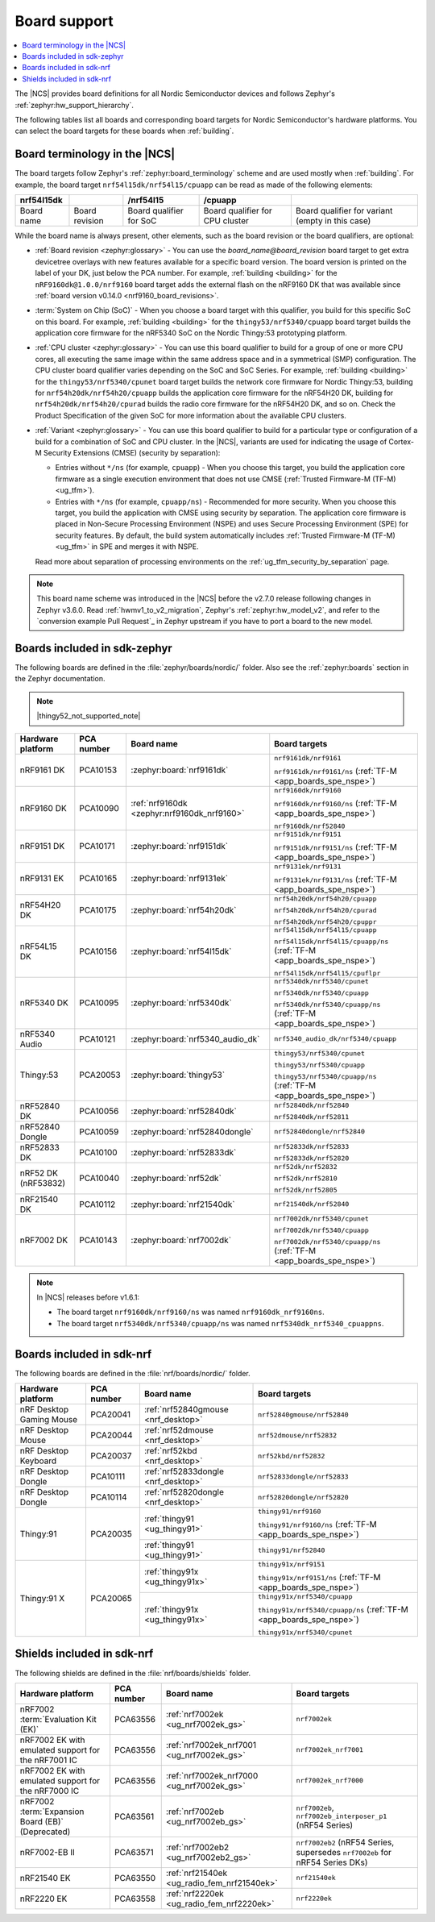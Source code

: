 .. _app_boards:
.. _app_boards_names:
.. _programming_board_names:

Board support
#############

.. contents::
   :local:
   :depth: 2

The |NCS| provides board definitions for all Nordic Semiconductor devices and follows Zephyr's :ref:`zephyr:hw_support_hierarchy`.

The following tables list all boards and corresponding board targets for Nordic Semiconductor's hardware platforms.
You can select the board targets for these boards when :ref:`building`.

Board terminology in the |NCS|
******************************

The board targets follow Zephyr's :ref:`zephyr:board_terminology` scheme and are used mostly when :ref:`building`.
For example, the board target ``nrf54l15dk/nrf54l15/cpuapp`` can be read as made of the following elements:

+-------------+----------------+-------------------------+---------------------------------+--------------------------------------------------+
| nrf54l15dk  |                |        /nrf54l15        |             /cpuapp             |                                                  |
+=============+================+=========================+=================================+==================================================+
| Board name  | Board revision | Board qualifier for SoC | Board qualifier for CPU cluster | Board qualifier for variant (empty in this case) |
+-------------+----------------+-------------------------+---------------------------------+--------------------------------------------------+

While the board name is always present, other elements, such as the board revision or the board qualifiers, are optional:

* :ref:`Board revision <zephyr:glossary>` - You can use the *board_name@board_revision* board target to get extra devicetree overlays with new features available for a specific board version.
  The board version is printed on the label of your DK, just below the PCA number.
  For example, :ref:`building <building>` for the ``nRF9160dk@1.0.0/nrf9160`` board target adds the external flash on the nRF9160 DK that was available since :ref:`board version v0.14.0 <nrf9160_board_revisions>`.

* :term:`System on Chip (SoC)` - When you choose a board target with this qualifier, you build for this specific SoC on this board.
  For example, :ref:`building <building>` for the ``thingy53/nrf5340/cpuapp`` board target builds the application core firmware for the nRF5340 SoC on the Nordic Thingy:53 prototyping platform.

* :ref:`CPU cluster <zephyr:glossary>` - You can use this board qualifier to build for a group of one or more CPU cores, all executing the same image within the same address space and in a symmetrical (SMP) configuration.
  The CPU cluster board qualifier varies depending on the SoC and SoC Series.
  For example, :ref:`building <building>` for the ``thingy53/nrf5340/cpunet`` board target builds the network core firmware for Nordic Thingy:53, building for ``nrf54h20dk/nrf54h20/cpuapp`` builds the application core firmware for the nRF54H20 DK, building for ``nrf54h20dk/nrf54h20/cpurad`` builds the radio core firmware for the nRF54H20 DK, and so on.
  Check the Product Specification of the given SoC for more information about the available CPU clusters.

* :ref:`Variant <zephyr:glossary>` - You can use this board qualifier to build for a particular type or configuration of a build for a combination of SoC and CPU cluster.
  In the |NCS|, variants are used for indicating the usage of Cortex-M Security Extensions (CMSE) (security by separation):

  * Entries without ``*/ns`` (for example, ``cpuapp``) - When you choose this target, you build the application core firmware as a single execution environment that does not use CMSE (:ref:`Trusted Firmware-M (TF-M) <ug_tfm>`).
  * Entries with ``*/ns`` (for example, ``cpuapp/ns``) - Recommended for more security.
    When you choose this target, you build the application with CMSE using security by separation.
    The application core firmware is placed in Non-Secure Processing Environment (NSPE) and uses Secure Processing Environment (SPE) for security features.
    By default, the build system automatically includes :ref:`Trusted Firmware-M (TF-M) <ug_tfm>` in SPE and merges it with NSPE.

  Read more about separation of processing environments on the :ref:`ug_tfm_security_by_separation` page.

.. note::
    This board name scheme was introduced in the |NCS| before the v2.7.0 release following changes in Zephyr v3.6.0.
    Read :ref:`hwmv1_to_v2_migration`, Zephyr's :ref:`zephyr:hw_model_v2`, and refer to the `conversion example Pull Request`_ in Zephyr upstream if you have to port a board to the new model.

.. _app_boards_names_zephyr:

Boards included in sdk-zephyr
*****************************

The following boards are defined in the :file:`zephyr/boards/nordic/` folder.
Also see the :ref:`zephyr:boards` section in the Zephyr documentation.

.. note::
    |thingy52_not_supported_note|

.. _table:

+-------------------+------------+---------------------------------------------+-----------------------------------------------------------------------+
| Hardware platform | PCA number |                 Board name                  |                             Board targets                             |
+===================+============+=============================================+=======================================================================+
| nRF9161 DK        | PCA10153   | :zephyr:board:`nrf9161dk`                   | ``nrf9161dk/nrf9161``                                                 |
|                   |            |                                             |                                                                       |
|                   |            |                                             | ``nrf9161dk/nrf9161/ns`` (:ref:`TF-M <app_boards_spe_nspe>`)          |
+-------------------+------------+---------------------------------------------+-----------------------------------------------------------------------+
| nRF9160 DK        | PCA10090   | :ref:`nrf9160dk <zephyr:nrf9160dk_nrf9160>` | ``nrf9160dk/nrf9160``                                                 |
|                   |            |                                             |                                                                       |
|                   |            |                                             | ``nrf9160dk/nrf9160/ns`` (:ref:`TF-M <app_boards_spe_nspe>`)          |
|                   |            |                                             |                                                                       |
|                   |            |                                             | ``nrf9160dk/nrf52840``                                                |
+-------------------+------------+---------------------------------------------+-----------------------------------------------------------------------+
| nRF9151 DK        | PCA10171   | :zephyr:board:`nrf9151dk`                   | ``nrf9151dk/nrf9151``                                                 |
|                   |            |                                             |                                                                       |
|                   |            |                                             | ``nrf9151dk/nrf9151/ns`` (:ref:`TF-M <app_boards_spe_nspe>`)          |
+-------------------+------------+---------------------------------------------+-----------------------------------------------------------------------+
| nRF9131 EK        | PCA10165   | :zephyr:board:`nrf9131ek`                   | ``nrf9131ek/nrf9131``                                                 |
|                   |            |                                             |                                                                       |
|                   |            |                                             | ``nrf9131ek/nrf9131/ns`` (:ref:`TF-M <app_boards_spe_nspe>`)          |
+-------------------+------------+---------------------------------------------+-----------------------------------------------------------------------+
| nRF54H20 DK       | PCA10175   | :zephyr:board:`nrf54h20dk`                  | ``nrf54h20dk/nrf54h20/cpuapp``                                        |
|                   |            |                                             |                                                                       |
|                   |            |                                             | ``nrf54h20dk/nrf54h20/cpurad``                                        |
|                   |            |                                             |                                                                       |
|                   |            |                                             | ``nrf54h20dk/nrf54h20/cpuppr``                                        |
+-------------------+------------+---------------------------------------------+-----------------------------------------------------------------------+
| nRF54L15 DK       | PCA10156   | :zephyr:board:`nrf54l15dk`                  | ``nrf54l15dk/nrf54l15/cpuapp``                                        |
|                   |            |                                             |                                                                       |
|                   |            |                                             | ``nrf54l15dk/nrf54l15/cpuapp/ns`` (:ref:`TF-M <app_boards_spe_nspe>`) |
|                   |            |                                             |                                                                       |
|                   |            |                                             | ``nrf54l15dk/nrf54l15/cpuflpr``                                       |
+-------------------+------------+---------------------------------------------+-----------------------------------------------------------------------+
| nRF5340 DK        | PCA10095   | :zephyr:board:`nrf5340dk`                   | ``nrf5340dk/nrf5340/cpunet``                                          |
|                   |            |                                             |                                                                       |
|                   |            |                                             | ``nrf5340dk/nrf5340/cpuapp``                                          |
|                   |            |                                             |                                                                       |
|                   |            |                                             | ``nrf5340dk/nrf5340/cpuapp/ns`` (:ref:`TF-M <app_boards_spe_nspe>`)   |
+-------------------+------------+---------------------------------------------+-----------------------------------------------------------------------+
| nRF5340 Audio     | PCA10121   | :zephyr:board:`nrf5340_audio_dk`            | ``nrf5340_audio_dk/nrf5340/cpuapp``                                   |
+-------------------+------------+---------------------------------------------+-----------------------------------------------------------------------+
| Thingy:53         | PCA20053   | :zephyr:board:`thingy53`                    | ``thingy53/nrf5340/cpunet``                                           |
|                   |            |                                             |                                                                       |
|                   |            |                                             | ``thingy53/nrf5340/cpuapp``                                           |
|                   |            |                                             |                                                                       |
|                   |            |                                             | ``thingy53/nrf5340/cpuapp/ns`` (:ref:`TF-M <app_boards_spe_nspe>`)    |
+-------------------+------------+---------------------------------------------+-----------------------------------------------------------------------+
| nRF52840 DK       | PCA10056   | :zephyr:board:`nrf52840dk`                  | ``nrf52840dk/nrf52840``                                               |
|                   |            |                                             |                                                                       |
|                   |            |                                             | ``nrf52840dk/nrf52811``                                               |
+-------------------+------------+---------------------------------------------+-----------------------------------------------------------------------+
| nRF52840 Dongle   | PCA10059   | :zephyr:board:`nrf52840dongle`              | ``nrf52840dongle/nrf52840``                                           |
+-------------------+------------+---------------------------------------------+-----------------------------------------------------------------------+
| nRF52833 DK       | PCA10100   | :zephyr:board:`nrf52833dk`                  | ``nrf52833dk/nrf52833``                                               |
|                   |            |                                             |                                                                       |
|                   |            |                                             | ``nrf52833dk/nrf52820``                                               |
+-------------------+------------+---------------------------------------------+-----------------------------------------------------------------------+
| nRF52 DK          | PCA10040   | :zephyr:board:`nrf52dk`                     | ``nrf52dk/nrf52832``                                                  |
| (nRF53832)        |            |                                             |                                                                       |
|                   |            |                                             | ``nrf52dk/nrf52810``                                                  |
|                   |            |                                             |                                                                       |
|                   |            |                                             | ``nrf52dk/nrf52805``                                                  |
+-------------------+------------+---------------------------------------------+-----------------------------------------------------------------------+
| nRF21540 DK       | PCA10112   | :zephyr:board:`nrf21540dk`                  | ``nrf21540dk/nrf52840``                                               |
+-------------------+------------+---------------------------------------------+-----------------------------------------------------------------------+
| nRF7002 DK        | PCA10143   | :zephyr:board:`nrf7002dk`                   | ``nrf7002dk/nrf5340/cpunet``                                          |
|                   |            |                                             |                                                                       |
|                   |            |                                             | ``nrf7002dk/nrf5340/cpuapp``                                          |
|                   |            |                                             |                                                                       |
|                   |            |                                             | ``nrf7002dk/nrf5340/cpuapp/ns`` (:ref:`TF-M <app_boards_spe_nspe>`)   |
+-------------------+------------+---------------------------------------------+-----------------------------------------------------------------------+

.. note::
   In |NCS| releases before v1.6.1:

   * The board target ``nrf9160dk/nrf9160/ns`` was named ``nrf9160dk_nrf9160ns``.
   * The board target ``nrf5340dk/nrf5340/cpuapp/ns`` was named ``nrf5340dk_nrf5340_cpuappns``.

.. _app_boards_names_nrf:

Boards included in sdk-nrf
**************************

The following boards are defined in the :file:`nrf/boards/nordic/` folder.

+-------------------+------------+----------------------------------------------------------+---------------------------------------------------------------------------+
| Hardware platform | PCA number | Board name                                               | Board targets                                                             |
+===================+============+==========================================================+===========================================================================+
| nRF Desktop       | PCA20041   | :ref:`nrf52840gmouse <nrf_desktop>`                      | ``nrf52840gmouse/nrf52840``                                               |
| Gaming Mouse      |            |                                                          |                                                                           |
+-------------------+------------+----------------------------------------------------------+---------------------------------------------------------------------------+
| nRF Desktop       | PCA20044   | :ref:`nrf52dmouse <nrf_desktop>`                         | ``nrf52dmouse/nrf52832``                                                  |
| Mouse             |            |                                                          |                                                                           |
+-------------------+------------+----------------------------------------------------------+---------------------------------------------------------------------------+
| nRF Desktop       | PCA20037   | :ref:`nrf52kbd <nrf_desktop>`                            | ``nrf52kbd/nrf52832``                                                     |
| Keyboard          |            |                                                          |                                                                           |
+-------------------+------------+----------------------------------------------------------+---------------------------------------------------------------------------+
| nRF Desktop       | PCA10111   | :ref:`nrf52833dongle <nrf_desktop>`                      | ``nrf52833dongle/nrf52833``                                               |
| Dongle            |            |                                                          |                                                                           |
+-------------------+------------+----------------------------------------------------------+---------------------------------------------------------------------------+
| nRF Desktop       | PCA10114   | :ref:`nrf52820dongle <nrf_desktop>`                      | ``nrf52820dongle/nrf52820``                                               |
| Dongle            |            |                                                          |                                                                           |
+-------------------+------------+----------------------------------------------------------+---------------------------------------------------------------------------+
| Thingy:91         | PCA20035   | :ref:`thingy91 <ug_thingy91>`                            | ``thingy91/nrf9160``                                                      |
|                   |            |                                                          |                                                                           |
|                   |            |                                                          | ``thingy91/nrf9160/ns`` (:ref:`TF-M <app_boards_spe_nspe>`)               |
|                   |            +----------------------------------------------------------+---------------------------------------------------------------------------+
|                   |            | :ref:`thingy91 <ug_thingy91>`                            | ``thingy91/nrf52840``                                                     |
+-------------------+------------+----------------------------------------------------------+---------------------------------------------------------------------------+
| Thingy:91 X       | PCA20065   | :ref:`thingy91x <ug_thingy91x>`                          | ``thingy91x/nrf9151``                                                     |
|                   |            |                                                          |                                                                           |
|                   |            |                                                          | ``thingy91x/nrf9151/ns`` (:ref:`TF-M <app_boards_spe_nspe>`)              |
|                   |            +----------------------------------------------------------+---------------------------------------------------------------------------+
|                   |            | :ref:`thingy91x <ug_thingy91x>`                          | ``thingy91x/nrf5340/cpuapp``                                              |
|                   |            |                                                          |                                                                           |
|                   |            |                                                          | ``thingy91x/nrf5340/cpuapp/ns`` (:ref:`TF-M <app_boards_spe_nspe>`)       |
|                   |            |                                                          |                                                                           |
|                   |            |                                                          | ``thingy91x/nrf5340/cpunet``                                              |
+-------------------+------------+----------------------------------------------------------+---------------------------------------------------------------------------+

.. _shield_names_nrf:

Shields included in sdk-nrf
***************************

The following shields are defined in the :file:`nrf/boards/shields` folder.

+-----------------------------------------------------+------------+---------------------------------------------+------------------------------------------------------------------------------+
| Hardware platform                                   | PCA number | Board name                                  | Board targets                                                                |
+=====================================================+============+=============================================+==============================================================================+
| nRF7002 :term:`Evaluation Kit (EK)`                 | PCA63556   | :ref:`nrf7002ek <ug_nrf7002ek_gs>`          | ``nrf7002ek``                                                                |
+-----------------------------------------------------+------------+---------------------------------------------+------------------------------------------------------------------------------+
| nRF7002 EK with emulated support for the nRF7001 IC | PCA63556   | :ref:`nrf7002ek_nrf7001 <ug_nrf7002ek_gs>`  | ``nrf7002ek_nrf7001``                                                        |
+-----------------------------------------------------+------------+---------------------------------------------+------------------------------------------------------------------------------+
| nRF7002 EK with emulated support for the nRF7000 IC | PCA63556   | :ref:`nrf7002ek_nrf7000 <ug_nrf7002ek_gs>`  | ``nrf7002ek_nrf7000``                                                        |
+-----------------------------------------------------+------------+---------------------------------------------+------------------------------------------------------------------------------+
| nRF7002 :term:`Expansion Board (EB)` (Deprecated)   | PCA63561   | :ref:`nrf7002eb <ug_nrf7002eb_gs>`          | ``nrf7002eb``, ``nrf7002eb_interposer_p1`` (nRF54 Series)                    |
+-----------------------------------------------------+------------+---------------------------------------------+------------------------------------------------------------------------------+
| nRF7002-EB II                                       | PCA63571   | :ref:`nrf7002eb2 <ug_nrf7002eb2_gs>`        | ``nrf7002eb2`` (nRF54 Series, supersedes ``nrf7002eb`` for nRF54 Series DKs) |
+-----------------------------------------------------+------------+---------------------------------------------+------------------------------------------------------------------------------+
| nRF21540 EK                                         | PCA63550   | :ref:`nrf21540ek <ug_radio_fem_nrf21540ek>` | ``nrf21540ek``                                                               |
+-----------------------------------------------------+------------+---------------------------------------------+------------------------------------------------------------------------------+
| nRF2220 EK                                          | PCA63558   | :ref:`nrf2220ek <ug_radio_fem_nrf2220ek>`   | ``nrf2220ek``                                                                |
+-----------------------------------------------------+------------+---------------------------------------------+------------------------------------------------------------------------------+
